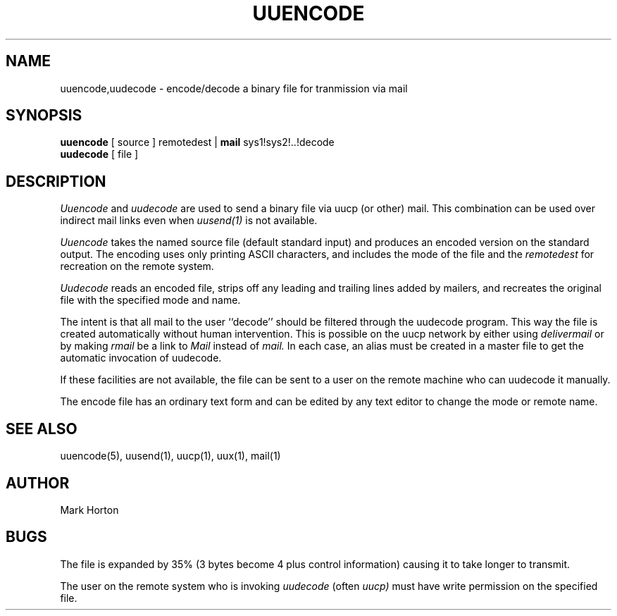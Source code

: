 .\" Copyright (c) 1980 Regents of the University of California.
.\" All rights reserved.  The Berkeley software License Agreement
.\" specifies the terms and conditions for redistribution.
.\"
.\"	@(#)uuencode.1	4.1 (Berkeley) 4/29/85
.\"
.TH UUENCODE 1C 6/1/80
.UC 4
.SH NAME
uuencode,uudecode \- encode/decode a binary file for tranmission via mail
.SH SYNOPSIS
.B uuencode
[ source ] remotedest |
.B mail
sys1!sys2!..!decode
.br
.B uudecode
[ file ]
.SH DESCRIPTION
.I Uuencode
and
.I uudecode
are used to send a binary file via uucp (or other) mail.
This combination can be used over indirect mail links
even when
.I uusend(1)
is not available.
.PP
.I Uuencode
takes the named source file (default standard input) and
produces an encoded version on the standard output.
The encoding uses only printing ASCII characters,
and includes the mode of the file and the
.I remotedest
for recreation on the remote system.
.PP
.I Uudecode
reads an encoded file,
strips off any leading and trailing lines added by mailers,
and recreates the original file with the specified mode and name.
.PP
The intent is that all mail to the user ``decode'' should be filtered
through the uudecode program.  This way the file is created automatically
without human intervention.
This is possible on the uucp network by either using
.I delivermail
or by making
.I rmail
be a link to
.I Mail
instead of
.I mail.
In each case, an alias must be created in a master file to get
the automatic invocation of uudecode.
.PP
If these facilities are not available, the file can be sent to a
user on the remote machine who can uudecode it manually.
.PP
The encode file has an ordinary text form and can be edited
by any text editor to change the mode or remote name.
.SH SEE\ ALSO
uuencode(5), uusend(1), uucp(1), uux(1), mail(1)
.SH AUTHOR
Mark Horton
.SH BUGS
The file is expanded by 35% (3 bytes become 4 plus control information)
causing it to take longer to transmit.
.PP
The user on the remote system who is invoking
.I uudecode
(often
.I uucp)
must have write permission on the specified file.
